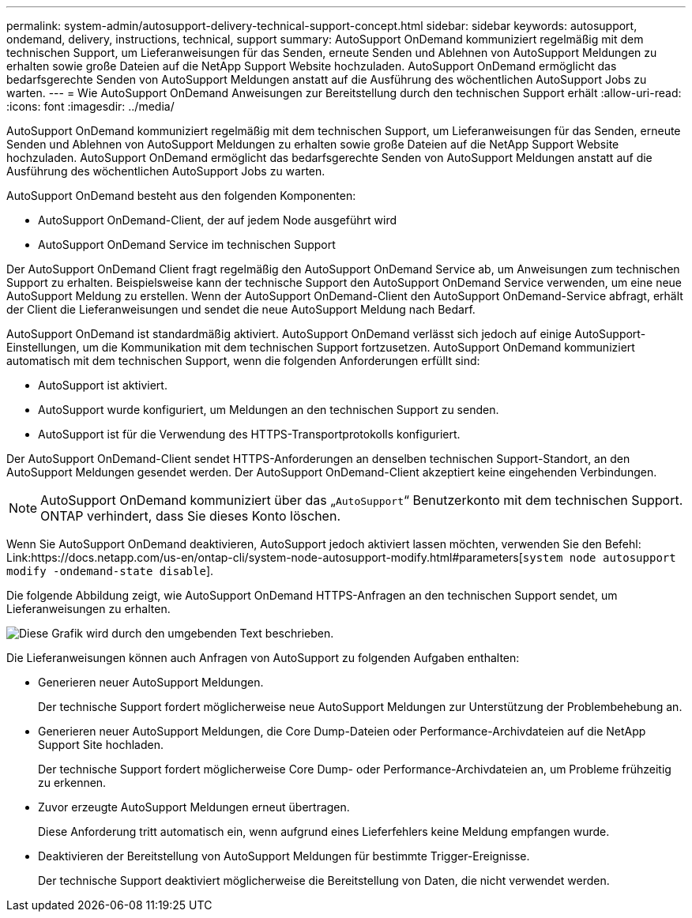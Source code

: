 ---
permalink: system-admin/autosupport-delivery-technical-support-concept.html 
sidebar: sidebar 
keywords: autosupport, ondemand, delivery, instructions, technical, support 
summary: AutoSupport OnDemand kommuniziert regelmäßig mit dem technischen Support, um Lieferanweisungen für das Senden, erneute Senden und Ablehnen von AutoSupport Meldungen zu erhalten sowie große Dateien auf die NetApp Support Website hochzuladen. AutoSupport OnDemand ermöglicht das bedarfsgerechte Senden von AutoSupport Meldungen anstatt auf die Ausführung des wöchentlichen AutoSupport Jobs zu warten. 
---
= Wie AutoSupport OnDemand Anweisungen zur Bereitstellung durch den technischen Support erhält
:allow-uri-read: 
:icons: font
:imagesdir: ../media/


[role="lead"]
AutoSupport OnDemand kommuniziert regelmäßig mit dem technischen Support, um Lieferanweisungen für das Senden, erneute Senden und Ablehnen von AutoSupport Meldungen zu erhalten sowie große Dateien auf die NetApp Support Website hochzuladen. AutoSupport OnDemand ermöglicht das bedarfsgerechte Senden von AutoSupport Meldungen anstatt auf die Ausführung des wöchentlichen AutoSupport Jobs zu warten.

AutoSupport OnDemand besteht aus den folgenden Komponenten:

* AutoSupport OnDemand-Client, der auf jedem Node ausgeführt wird
* AutoSupport OnDemand Service im technischen Support


Der AutoSupport OnDemand Client fragt regelmäßig den AutoSupport OnDemand Service ab, um Anweisungen zum technischen Support zu erhalten. Beispielsweise kann der technische Support den AutoSupport OnDemand Service verwenden, um eine neue AutoSupport Meldung zu erstellen. Wenn der AutoSupport OnDemand-Client den AutoSupport OnDemand-Service abfragt, erhält der Client die Lieferanweisungen und sendet die neue AutoSupport Meldung nach Bedarf.

AutoSupport OnDemand ist standardmäßig aktiviert. AutoSupport OnDemand verlässt sich jedoch auf einige AutoSupport-Einstellungen, um die Kommunikation mit dem technischen Support fortzusetzen. AutoSupport OnDemand kommuniziert automatisch mit dem technischen Support, wenn die folgenden Anforderungen erfüllt sind:

* AutoSupport ist aktiviert.
* AutoSupport wurde konfiguriert, um Meldungen an den technischen Support zu senden.
* AutoSupport ist für die Verwendung des HTTPS-Transportprotokolls konfiguriert.


Der AutoSupport OnDemand-Client sendet HTTPS-Anforderungen an denselben technischen Support-Standort, an den AutoSupport Meldungen gesendet werden. Der AutoSupport OnDemand-Client akzeptiert keine eingehenden Verbindungen.

[NOTE]
====
AutoSupport OnDemand kommuniziert über das „`AutoSupport`“ Benutzerkonto mit dem technischen Support. ONTAP verhindert, dass Sie dieses Konto löschen.

====
Wenn Sie AutoSupport OnDemand deaktivieren, AutoSupport jedoch aktiviert lassen möchten, verwenden Sie den Befehl: Link:https://docs.netapp.com/us-en/ontap-cli/system-node-autosupport-modify.html#parameters[`system node autosupport modify -ondemand-state disable`].

Die folgende Abbildung zeigt, wie AutoSupport OnDemand HTTPS-Anfragen an den technischen Support sendet, um Lieferanweisungen zu erhalten.

image:autosupport-ondemand.gif["Diese Grafik wird durch den umgebenden Text beschrieben."]

Die Lieferanweisungen können auch Anfragen von AutoSupport zu folgenden Aufgaben enthalten:

* Generieren neuer AutoSupport Meldungen.
+
Der technische Support fordert möglicherweise neue AutoSupport Meldungen zur Unterstützung der Problembehebung an.

* Generieren neuer AutoSupport Meldungen, die Core Dump-Dateien oder Performance-Archivdateien auf die NetApp Support Site hochladen.
+
Der technische Support fordert möglicherweise Core Dump- oder Performance-Archivdateien an, um Probleme frühzeitig zu erkennen.

* Zuvor erzeugte AutoSupport Meldungen erneut übertragen.
+
Diese Anforderung tritt automatisch ein, wenn aufgrund eines Lieferfehlers keine Meldung empfangen wurde.

* Deaktivieren der Bereitstellung von AutoSupport Meldungen für bestimmte Trigger-Ereignisse.
+
Der technische Support deaktiviert möglicherweise die Bereitstellung von Daten, die nicht verwendet werden.


